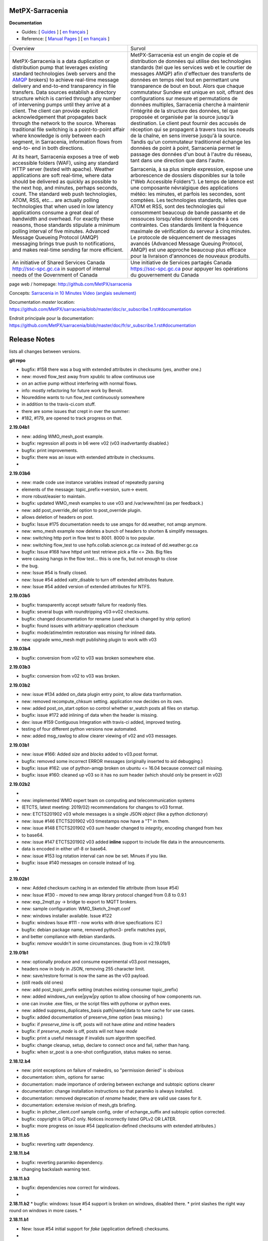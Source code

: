 ==================
 MetPX-Sarracenia
==================

**Documentation**

* Guides: [ `Guides <doc/sr_subscribe.1.rst#documentation>`_ ] [ `en français <doc/fr/sr_subscribe.1.rst#documentation>`_ ]
* Reference: [ `Manual Pages <doc/sr_subscribe.1.rst#see-also>`_ ] [ `en français <doc/fr/sr_subscribe.1.rst#aussi-voir>`_ ]

+-------------------------------------------------+--------------------------------------------------+
|         Overview                                |            Survol                                |
+-------------------------------------------------+--------------------------------------------------+
|                                                 |                                                  |
|MetPX-Sarracenia is a data duplication           |MetPX-Sarracenia est un engin de copie et de      |
|or distribution pump that leverages              |distribution de données qui utilise des           |
|existing standard technologies (web              |technologies standards (tel que les services      |
|servers and the `AMQP <http://www.amqp.org>`_    |web et le courtier de messages AMQP) afin         |
|brokers) to achieve real-time message delivery   |d'effectuer des transferts de données en          |
|and end-to-end transparency in file transfers.   |temps réel tout en permettant une transparence    |
|Data sources establish a directory structure     |de bout en bout. Alors que chaque commutateur     |
|which is carried through any number of           |Sundew est unique en soit, offrant des            |
|intervening pumps until they arrive at a         |configurations sur mesure et permutations de      |
|client. The client can provide explicit          |données multiples, Sarracenia cherche à           |
|acknowledgement that propagates back through     |maintenir l'intégrité de la structure des         |
|the network to the source. Whereas traditional   |données, tel que proposée et organisée par la     |
|file switching is a point-to-point affair        |source jusqu'à destination. Le client peut fournir|
|where knowledge is only between each segment,    |des accusés de réception qui se propagent         |
|in Sarracenia, information flows from end-to-    |à travers tous les noeuds de la chaîne,           |
|end in both directions.                          |en sens inverse jusqu'à la source. Tandis qu'un   |
|                                                 |commutateur traditionnel échange les données      |
|At its heart, Sarracenia exposes a tree of       |de point à point, Sarracenia permet le passage    |
|web accessible folders (WAF), using any standard |des données d'un bout à l'autre du réseau,        |
|HTTP server (tested with apache).  Weather       |tant dans une direction que dans l'autre.         |
|applications are soft real-time, where data      |                                                  |
|should be delivered as quickly as possible to    |Sarracenia, à sa plus simple expression,          |
|the next hop, and minutes, perhaps seconds,      |expose une arborescence de dossiers disponibles   |
|count. The standard web push technologies, ATOM, |sur la toile ("Web Accessible Folders"). Le       |
|RSS, etc... are actually polling technologies    |temps de latence est une composante névralgique   |
|that when used in low latency applications       |des applications météo: les minutes, et parfois   |
|consume a great deal of bandwidth and overhead.  |les secondes, sont comptées. Les technologies     |
|For exactly these reasons, those standards       |standards, telles que ATOM et RSS, sont des       |
|stipulate a minimum polling interval of five     |technologies qui consomment beaucoup de bande     |
|minutes. Advanced Message Queueing Protocol      |passante et de ressouces lorsqu'elles doivent     |
|(AMQP) messaging brings true push to             |répondre à ces contraintes. Ces standards         |
|notifications, and makes real-time sending       |limitent la fréquence maximale de vérification    |
|far more efficient.                              |du serveur à cinq minutes. Le protocole de        |
|                                                 |séquencement de messages avancés (Advanced        |
|                                                 |Message Queuing Protocol, AMQP) est une           |
|                                                 |approche beaucoup plus efficace pour la           |
|                                                 |livraison d'annonces de nouveaux produits.        |
|                                                 |                                                  |
+-------------------------------------------------+--------------------------------------------------+
|An initiative of Shared Services Canada          |Une initiative de Services partagés Canada        |
|http://ssc-spc.gc.ca in support of internal      |https://ssc-spc.gc.ca pour appuyer les opérations |
|needs of the Government of Canada                |du gouvernement du Canada                         |
|                                                 |                                                  |
+-------------------------------------------------+--------------------------------------------------+

page web / homepage: http://github.com/MetPX/sarracenia

Concepts: `Sarracenia in 10 Minutes Video (anglais seulement) <https://www.youtube.com/watch?v=G47DRwzwckk>`_

Documentation *master* location: https://github.com/MetPX/sarracenia/blob/master/doc/sr_subscribe.1.rst#documentation

Endroit principale pour la documentation: https://github.com/MetPX/sarracenia/blob/master/doc/fr/sr_subscribe.1.rst#documentation



===============
 Release Notes 
===============

lists all changes between versions.

**git repo**

* bugfix: #158 there was a bug with extended attributes in checksums (yes, another one.)
* new:    moved flow_test away from xpublic to allow continuous use
*         on an active pump without interfering with normal flows.
* info:   mostly refactoring for future work by Benoit.
*         Noureddine wants to run flow_test continuously somewhere
*         in addition to the travis-ci.com stuff.
*         there are some issues that crept in over the summer:
*         #182, #179, are opened to track progress on that.

**2.19.04b1**

* new:    adding WMO_mesh_post example.
* bugfix: regression all posts in b6 were v02 (v03 inadvertantly disabled.)
* bugfix: print improvements.
* bugfix: there was an issue with extended attribute in checksums.
* 

**2.19.03b6**

* new:    made code use instance variables instead of repeatedly parsing
*         elements of the message: topic_prefix->version, sum-> event.
*         more robust/easier to maintain.
* bugfix: updated WMO_mesh examples to use v03 and /var/www/html (as per feedback.)
* new:    add post_override_del option to post_override plugin.
*         allows deletion of headers on post.
* bugfix: Issue #175 documentation needs to use amqps for dd.weather, not amqp anymore.
* new:    wmo_mesh example now deletes a bunch of headers to shorten & simplify messages.
* new:    switching http port in flow test to 8001.  8000 is too popular.
* new:    switching flow_test to use hpfx.collab.science.gc.ca instead of dd.weather.gc.ca
* bugfix: Issue #168 have httpd unit test retrieve pick a file <= 2kb.  Big files 
*         were causing hangs in the flow test... this is one fix, but not enough to close
*         the bug.
* new:    Issue #54 is finally closed.
* new:    Issue #54 added xattr_disable to turn off extended attributes feature.
* new:    Issue #54 added version of extended attributes for NTFS.

**2.19.03b5**

* bugfix: transparently accept setxattr failure for readonly files.
* bugfix: several bugs with roundtripping v03->v02 checksums.
* bugfix: changed documentation for rename (used what is changed by strip option) 
* bugfix: found issues with arbitrary-application checksum
* bugfix: mode/atime/mtim restoration was missing for inlined data.
* new:    upgrade wmo_mesh mqtt publishing plugin to work with v03

**2.19.03b4**

* bugfix: conversion from v02 to v03 was broken somewhere else.

**2.19.03b3**

* bugfix: conversion from v02 to v03 was broken.

**2.19.03b2**

* new:    issue #134 added on_data plugin entry point, to allow data tranformation.
* new:    removed recompute_chksum setting. application now decides on its own.
* new:    added post_on_start option so control whether sr_watch posts all files on startup.
* bugfix: issue #172 add inlining of data when the header is missing.  
* dev:    issue #159 Contiguous Integration with travis-ci added, improved testing.
*         testing of four different python versions now automated.
* new:    added msg_rawlog to allow clearer viewing of v02 and v03 messages.

**2.19.03b1**

* new:    issue #166: Added *size* and *blocks* added to v03.post format.
* bugfix: removed some incorrect ERROR messages (originally inserted to aid debugging.)
* bugfix: issue #162: use of python-amqp broken on ubuntu <= 16.04 because *connect* call missing.
* bugfix: issue #160: cleaned up v03 so it has no *sum* header (which should only be present in v02)

**2.19.02b2**

*
* new:    implemented WMO expert team on computing and telecommunication systems
*         (ETCTS, latest meeting: 2019/02) recommendations for changes to v03 format.
* new:    ETCTS201902 v03 whole messages is a single JSON *object* (like a python *dictionary*)
* new:    issue #146 ETCTS201902 v03 timestamps now have a "T" in them.
* new:    issue #148 ETCTS201902 v03 *sum* header changed to *integrity*, encoding changed from hex 
*         to base64.
* new:    issue #147 ETCTS201902 v03 added **inline** support to include file data in the announcements.
*         data is encoded in either utf-8 or base64.
* new:    issue #153 log rotation interval can now be set. Minues if you like.
* bugfix: issue #140 messages on console instead of log.
*


**2.19.02b1**

* new:    Added checksum caching in an extended file attribute (from Issue #54) 
* new:    Issue #130 - moved to new amqp library protocol changed from 0.8 to 0.9.1
* new:    exp_2mqtt.py -> bridge to export to MQTT brokers.
* new:    sample configuration: WMO_Sketch_2mqtt.conf 
* new:    windows installer available. Issue #122
* bugfix: windows Issue #111 - now works with drive specfications (C:)
* bugfix: debian package name, removed python3- prefix matches pypi, 
*         and better compliance with debian standards.
* bugfix: *remove* wouldn't in some circumstances. (bug from in v2.19.01b1)

**2.19.01b1**

* new:    optionally produce and consume experimental v03.post messages, 
*         headers now in body in JSON, removing 255 character limit.
* new:    save/restore format is now the same as the v03 payload.
*         (still reads old ones)
* new:    add post_topic_prefix setting (matches existing consumer topic_prefix)
* new:    added windows_run exe|pyw|py option to allow choosing of how components run.
*         one can invoke .exe files, or the script files with pythonw or python exes.
* new:    added suppress_duplicates_basis path|name|data to tune cache for use cases.
* bugfix: added documentation of preserve_time option (was missing.)
* bugfix: if *preserve_time* is off, posts will not have *atime* and *mtime* headers
* bugfix: if *preserve_mode* is off, posts will not have *mode* 
* bugfix: print a useful message if invalids sum algorithm specified.
* bugfix: change cleanup, setup, declare to connect once and fail, rather than hang.
* bugfix: when sr_post is a one-shot configuration, status makes no sense.

**2.18.12.b4**

* new: print exceptions on failure of makedirs, so "permission denied" is obvious
* documentation: shim\_ options for sarrac
* documentation: made importance of ordering between exchange and subtopic options clearer 
* documentation: change installation instructions so that paramiko is always installed.
* documentation: removed deprecation of *rename* header, there are valid use cases for it.
* documentation: extensive revision of mesh_gts briefing.
* bugfix: in pitcher_client.conf sample config, order of echange_suffix and subtopic option corrected.
* bugfix: copyright is GPLv2 only.  Notices incorrectly listed GPLv2 OR LATER.
* bugfix: more progress on issue #54 (application-defined checksums with extended attributes.)

**2.18.11.b5**

* bugfix:  reverting xattr dependency.

**2.18.11.b4**

* bugfix:  reverting paramiko dependency.
*          changing backslash warning text.

**2.18.11.b3**

* bugfix:  dependencies now correct for windows.
*

**2.18.11.b2**
* bugfix:  windows: Issue #54 support is broken on windows, disabled there.
*          print slashes the right way round on windows in more cases.
*

**2.18.11.b1**

* New:     Issue #54 initial support for *fake* (application defined) checksums.
*
* bugfix:  Issue #118 windows commands started from cmd.exe exit when window closed.
*          Issue #113 crash on sr_post/watch with post_exchange_split
*          Issue #112 windows log rollover 
*          Issue #101 windows git checkout corruption 
*          Issue #100 sr_subscribe add on windows gives files all on one line...
*

**2.18.10b2**

* new      Issue #106 plugins for hydrometric forecast data acquisition.
*          now have many more examples of polls.
* bugfix:  Issue #110 has_vip does not find vips.
*          unit tests referred to non SSL datamart, were broken
*          when it was de-commissioned.
*

**2.18.10b1**

* bugfix   corruption in cache cleaning introduced by pathname encoding.
* new      email ingest support added ( Issue #59 )

**2.18.09b2**

* bugfix   fixed duplicate suppression corruption when files have spaces in their names.
* bugfix   on windows: many issues with on \ vs. / addressed.
* bugfix   on windows, *edit* directive now works using notepad.exe by default.
* bugfix   on windows, *add* adds carriage returns to example files added, so notepad is happy.
* bugfix   on windows, *log* now works.
* bugfix   on windows, *list* now works for individual files.
* new      list now prints out log directory (which is hard to guess on windows)
* bugfix   examples for sr_Pitcher use case where inaccurate.
* bugfix   issue #99 *list* missed some items it should have listed.
* bugfix   *list* no longer list dot files or those ending in ~ (tmp/work/hidden files)

**2.18.09b1**

* bugfix    flow_setup was failing tests on rabbitmq server 3.7.7 (though it still worked.)
*           flow_setup fixed so it works with 14.04 (use python2 for pyftpdlib )
*
*    new    added dd_ping.conf to do easy test of broker function to examples.
*           flow_check.sh now does a spot check, flow_limit.sh limits the length of the test.
* change: flatten, mirror and strip options now affect only succeeding accept clauses. (Issue #80)
* disabling timeouts on windows, as they were not working anyways.
* added ${DD} to substitutions in directives
* added --version option. ( issue #25 )
* added rename option. ( Issue #92 )
* added globbing to include directive ( Issue #31 )
* many corrections to French documentation.
* bugfix issues #85 #86 


**2.18.08b1**

* BUG       claims to be 2.18.07b3 (missed commit of changing that.)
* bugfix    issue #76 sftp login passwords broken when any keys present. (from Marie!)
*           updated configuration for ECCC RDPS (from Sandrine.)
*           close_fds=false for older python to fix flow_test on ubuntu 14.04.
*
*    new    NEXRAD AWS polling (from Marie!)
*           more plugin documentation. 
*           dd.weather.gc.ca polling migrated to amqps.
*           catalogued two contributed implementations (Thanks Canberk & Tanner)


**2.18.07b3**

* bugfix     regression for subprocess api change @ V3.5
*            

**2.18.07b2**

* bugfix      HPC mirroring reports crash in retry logic, work-around, 
*             add try/except around it.
*             retry_ttl unit conversion error (was comparing milliseconds to seconds.) 
* new         poll_email_fetch - query and download from mailboxes. From Marie!
*

**2.18.07b1**

* bugfix      sr_audit now fixes missing instances. (issue #62 & #63 )
*             more output of plugin programs present in logs (issue #63)
*             two different crashes fixed in flow_test.sh
*             filter_wmo2msc directory tree naming improved ( issue #60 )
*             many documentation improvements. (Alain & Marie)
* new         enhanced parsing of date substitution (issue #55 Wahaj!)
*             now have program settings audit.conf  (issue #64 )


**2.18.06b2**

*             sr_poll bug for polling scripts fix from Jun.

**2.18.06b1**

* bugfix      sr_audit now runs for all users (restarts crashed components.)
* new         start post (sleep <= 0) now does nothing.
*             tested and added build instructions for RPM systems.
* doc         French docs done.
*             *sci-fi* (future planned features) removed from docs.
*             website migrated from sf.net to git repo ones (github, gitlab)

**2.18.05b4**

* bugfix      plugin msg_filter_wmo2msc.py fixed
*             sr_poll now uses its own set_dir_pattern to replace variables
*             sr_post/sr_poll/sr_watch fixed that a cache file for instance 000 was created
*             sr_post/sr_poll/sr_watch add caching of 'L' message
* new         sr_amqp for consumer sets channel.basic_recover(requeue=True)
* update      flow_post.sh posts lot of files within one call (load problem fixed)
*             flow_test does not test filename with space anymore
*             flow_test 5 instances for sender
* doc         miscellaneous doc fixups.

**2.18.05b2**

* bugfix       sr_sftp use chdir to see if connection is still alive
*              sr_http some site do not tolerate '//' in path
*              sr_subscribe some code added for sr_sender (lost in inheritance)
*              sr_file if a file does not exist and should be copied/linked just warn (Dominic)
* update       flow_test test2_f61.conf no use of post_total_save (race condition)

**2.18.05b1**

* bugfix       sr_sftp  differentiate put part vs put file 
* new          sr_retry uses caching for message uniqueness
*              sr_ftp,sr_sftp better connection test
* update       sr_poll  default post_base_url from destination url without password
*              sr_subscribe,sr_sender  log attempt
*              sr_subscribe retry.on_heartbeat on startup
*              sr_sender/sr_util if file to send does not exist... give it "attempt" chances
* doc          fixes and translation into french in progress
*              updated examples link, and samples directory cleanup

**2.18.04b5**

* bugfix  open local file read rb (instead of r+b)
*         remove .tmp file if upload does not work
*         sftp link and directory removal (from message)
* update  instance string using 2 digits (and code to migrate to)
*         switch for subprocess.check_call or subprocess.run 
*         give all chances to sigterm to complete
* new     inflight tmp/
*         If things go badly (general exception catch) keep message in retry
*         log when a retry message is dropped because it expires
*         poll accepts https (more test to do...not working with japan)
* doc     expanded description of *expire* setting.
*         Adding hint about use of *expire* option, how it is necessary for operations.
*         default setting is to avoid broker overload, too low for operational use.

**2.18.04b4**

* bugfix  destfn_script was not working
* update  sr_config.run_command presents subprocess check_call or run depending on python version
* new     inflight tmp/

**2.18.04b3**

* testing flow_test standardisation of messages
* bugfix  hb_retry no more dependency with on_start
*         sr_poll make sure all comparaisons are done without of trailing \n
* new     registered do_get,do_put
*         registered plugin, if return None, let python do it
*         plugin accel_scp.py
*         C has its own sarrac git repo
*         sr_config.py  '\ ' backslash_space allowed in options 
*         sr_config.py/sr_message.py  topic encodes  ' ' '#' with %20 %23
* update  flow_test standardisation of messages
*         sr_poll logs a warning when sleep time makes no sense
*         documentation launchpat for sundew
*         sr_audit log a message when --users all is done
*                   make sure heartbeat is in try/except 

**2.18.04b2**

* testing: Added recovery of flow_test stuck in retrying state.
* bugfix  C Truncate all headers and topic so they don't exceed 255 (AMQP limit.)
*         C Try to avoid being in conflict with stdin/out/err  open/close + 2 dup
*         C Valgrind hygiene: if nanosecond timestamp was 0, weird stuff happenned.  Fixed.
*           now valgrind does not complain at all.
*         C libsrshim enforced checks on commands'status
*         C any Python, topic and path with # encoded into %23 (as blank into %20)
* update  sr_audit hb_police_queues to check queue as admin, 
*           hb_sanity to check processes and sanity_log_dead option added            
*           no sleep option, sleep computed to trigger next heartbeat
*         sr_rabbit rabbit dependant commands placed in this file
* new     plugin do_send_log

**2.18.04b1**

* testing:retries on python side to validate products and routing
*         flow_post: loop on sorted individial products (spaces in path)... symlinks considered
* new     sr_subscribe: traceback logs when doing badly
*         sr_audit heartbeat works ... needs a config in audit/x.conf for now.
*         plugins: hp_sanity  uses sr sanity to check if program in strange state and log age to restart
*                  do_simulation logs protocol steps... instead of doing the actual download or send of a product
*         sr_config sundew_dirpattern provide a mean to use $RYYYY... etc in directory
* bugfix  C changes to return proper status of shimmed functions
*         C Get log file descriptor out of the danger zone also
*         C renameorlink put back code when oldname exists and processes it if link too
*         sr_retry : no more uses of self.activity and conditional retry heartbeat changed

**2.18.03b1**

* testing: changes derived expanded flow_test coverage
*        plugin msg_stopper with env MAX_MESSAGES
*        filename with spaces: ls_file_index (poll,sftp,ftp), sr_post.c, flow_post.sh
*        flow config changes : reject (hourly,today,yesterday xml)
*        plugins   : msg_pclean_f9*.py
*        sr_subscribe logging fix
* new    realpath_filter (PY and C), realpath also named realpath_post
*        sr sanity  check pid/process  and log age if older than heartbeat * 1.5
*        sr_audit not finished (heartbeat)
* bugfix Rotation of retry messages ajusted under certain conditions
* update msg_filter_wmo2msc.py requiered operationnaly now

**2.18.03a4**

* C      libsrshim dup3 (like dup2 for redirection)
* bugfix amqp.connection not working now showing reference to 'msg'

**2.18.03a3**

* bugfix sr using cleanup_parent (was cleanup)
* bugfix unlink cache_file under try:except
* bugfix sender posting fix from msg.new_*
* bugfix with exchange_suffix
* bugfix on plugins (return T/F) for on_start/on_stop incomplete
*        show on_stop/start plugin/modules at startup
* C      realpath_post T/F, realpath_filter T/F
* C      libsrshim processes  redirections  (dup2)
* subscribe on_report plugin implemented... and report_log plugin given as an example
* subscribe module check_consumer_options

**2.18.03a2**

* bugfix: C: revert stat passed to sr_post because used for hardlink
* rename option and in message header put back

**2.18.03a1**

* bugfix: C: on rename/mv : realpath option and stat attributes unused for oldname
* rename option and in message header withdrawn

**2.18.02a2**

* bugfix: C: posting, link... would cause problem depending on realpath value
* bugfix: C: posting, post_base_directory that started and/or ended with / might be missing a . in topic.
* documentation: renamed cp.py -> accel_cp.py, wget.py --> accel_wget.py

**2.18.02a1**

* change: no default broker (was dd.weather.gc.ca) caused more trouble than help.
* feature: pluggable checksum algorithms implemented.
* feature: sr_poll is now recursive.
* feature: can use URL's in config & 'include' directives... also: remote_config_url added.
* feature: python https & ftps download support added. (was an omission.)
* feature: code now has msg_count available (number of queued messages at broker.)
* feature: config can use api instance variables from application ex.: ${broker.username}
* plugins: on_start/on_stop support completed,  
* plugins: root_chown.py, trace_on_stop.py
* plugins: hb_memory now prints cpu usage.
* bugfix: C: queue_name random seed wasn't. 
* bugfix: *restart* no longer restarts unless old process is really gone (used to kill and hope.)
* bugfix: sr_log2save.py was broken (old log file format), now runs on post_log at least
* bugfix: path option when varsub and post_base_dir was implied
* bugfix: posting remote file via polling: length = 0 when message has minimal infos
* bugfix: sr_poll.py cache.check only if cache enabled
* bugfix: sr_post rename paths wrong  oldname/newname (post_base_dir was not removed)
* bugfix: sr_post/sr_poll on_post events now have new_dir/new_file as per other plugin entry points.
* bugfix: C: components crash on add when SR_CONFIG_EXAMPLES is not set. Now complain and error exit.
* performance: added dictionary to speed up cache when multiple entries have same sum.
* flow_tests: unit tests, mirroring, will cope with log rotations

**2.18.01a5**

* added *exchange_suffix* and *post_exchange_suffix*
* *cleanup* action aborts if running. (py and C)
* *cleanup* action removes .cache files and directories. (py and C)
* *remove* action calls cleanup. (py and C)
* Documentation: added mirroring use case.
* retry logic refactored. performance substantially improved. more correct.
* added detection of too short heartbeat interval.
* C: added prefetch option.
* many improvements to flow_tests (improved QA)
* sftp will now not report an error if a file it is supposed to delete is not there. (jobs is done.)
* re-worked wget plugin so the stdout and stderr are printed.
* list action now prints properly (includes the examples) when user has no configurations.
* added pitcher and sci2ec use cases to examples.

**2.18.01a4**

* made new style plugin examples work with older python.
* added new style: cp.py and wget.py plugins.
* fix: the new api was broken by old python fix.

**2.18.01a3**

* fix to error message about *object has no attribute 'do_download_list'* 
* disable new plugin api on python < 3.4 to avoid error messages.

**2.18.01a2**

* likely fix included for 1 in 200 file missing in HPC mirroring.
* added on_start, and on_stop to plugins available.
* combined plugin parser for all plugins in one module. Improved error checking.
* C: now imports version info from python, so C version is meaningful (instead of always 1.0.0)
* fixed: column width hack for older versions was busted.

**2.18.01a1**

* C: made consumer tag meaningful (identifies hostname and pid of consumer.)
* added version check and work around because get_terminal_width on python3.2 ( ubuntu 12.04 )
* C: subscribers creating consumer for each message. api/usage wrong. Fixed.
* added log_settings to display all settings on startup.
* noticed wrong default settings on startup:  durable was false, should be true.
* noticed wrong default settings on startup:  prefetch was 1, supposed to be 25.
* flow_test: redirected much output to log files.
* flow_test: added some libcshim (via cp command) based posting (in c diagram.)
* flow_test: moved sr_poster code into flow_setup, so it is started at beginning instead of run in flow_check.
* Corrected that *inflight* option was NONE on sender.  It was documented and intended to be '.tmp'.
  now it defaults to '.tmp' but if there is a post_broker, it defaults to NONE.
* added info messages for cases where msg_received, but the log does not say what happenned (rename/link/mv cases.)
* times used to be truncated to milliseconds, now the natural number of places after the decimal are retained.
* C: fix: mv called from shim where no directory in old file name caused malformed *oldname* field in resulting post.
* C: fix: segfault if credentials.conf is missing.

**2.17.12a8**

* added exponential backoff on failure to main processing loop in sr_subscribe.
* added exponential backoff to main retry loop in sr_consumer.
* now recovers from syntax errors in retry files (json.decode errors.)
* c: segault in mv if there's no slashes in the source path, oops!
* added identifiers to differentiate all the Type: messages from exceptions.

**2.17.12a7**

* C: added SR_CONFIG_EXAMPLES environment variable.
* C: change C to use four digit instance numbers to match python.
* C: add *declare* option for variables. 
* C: Remove *flow* option.
* fixed: second field in options was not being checked for variable substitution.
* fixed: remove did not work for disabled configurations.
* added sr_pulse.7 man page.
* made 'add' look in sample directories.
* 'enable' and 'remove' weren't working.
* 'list' now includes sample configurations, if available.
* change retry_ttl to default to the value of 'expire'.  Can still override.
* C: realpath wasn't properly applied in shim library cases.
* removed 's' from the 'headers' option in python, to match C.
* python added 'expiry' as synonym for 'expire', to match C.
* C: realpath only applied if an absolute path was supplied, now works for relative ones also.
* heartbeat_memory uses psutil.memory_info, on python 3.4 (in ubuntu 14.04) that routine is called get_memory_info.
  added an if statement so it works for all cases.

**2.17.12a6**

* heartbeat processing surrounded by exception to avoid cpu-hang when plugin has an error.
* list categorizes configuration files.
* list now prints the directories containing configuration files for each category.
* list prints plugins available also, and listing a particular plugin works now as well.
* list now uses a PAGER, if configured, and *more* by default, rather than cat.
* Normally stderr is redirected to logs, but when debug was set it wasn't. Now it always goes to logs.
* added messages so heartbeat processing is visible.
* sr_shovel would freak out if cache was set. fixed.
* fixed heartbeat_memory so it works in sr_watch.
* C: implemented *source* option
* C: corrected picking of "main file" for configuration name.

**2.17.12a5**

* added exponential backoff to download failures.
* inactive work committed for long lasting flow tests (deletion while in progress.)
* C: added exponential backoff to retry, avoid hammering servers when they're sick.

**2.17.12a4**
* added exponential backoff on retry, so it doesn't SPAM/hammer server when retrying.

**2.17.12a3**

* added retry_ttl to have retry queue give up eventually.
* changed behaviour to try *attempts* times before putting in the retry queue
* buffering changed from 8K to 1M (awful performance regression due to timeouts on small bufs.)

**2.17.12a2**

* bugfix: sr_watch was ignoring event option.
* C: added recovery code after posting errors.
* heartbeat_memory plugin added by default to control runaway memory leaks.
* support added to python for N checksum (already in C version.)

**2.17.12a1**

* bugfix: sr_post sometimes required -p.  It shouldn't.
* Semantics of *accept_unmatch* changed. Before the option was ignored, and set based
  on the existenceof accept/reject clauses. This caused some strange behaviours.
  now *accept_unmatch* setting is honoured.  default to False in subscribe and sender,
  and to True in all other components (winnow, shovel, post, poll.)
* bugfix: report_exchange option was ignored and overridden.
* undocumented, and unused option 'use_pattern' withdrawn.
* heartbeat_cache plugin added in option parsing rather than forced at end.
* sr_poll now supports sum algorithms other than z to support polling of local files.
* documentation bugfix: invalid links to sr_subscribe.7 corrected to sr_subscribe.1
* testing added cases to simulate communications problems, such as message corruption.
* bugfix: SENDER=X, filename would be =X, instead of X.
* bugfix: sender used to print "Sends:" before sending a file, now prints "Sent:" afterward.
* retry logic changed. Now write to a retry queue file, and try again when there is a lapse.
  so it doesn't get "stuck" on old files, but keeps sending new stuff. catches up gradually.
* timeouts for many parts of transfer processing added.
* transfer code consolidated into one location rather that repeating in each protocol.
* *Pulse* messages added, to ensure connection stays live.
* some round-tripping added in heartbeat processing to ensure connection remains live.
* C: fixed: was putting wrong checksum in posted messages.
* C: now retries connection to broker forever (used to give up after one try.)
* C: bugfix: pbu synonym for post_base_url, was not accepted, corrected.
* C: fixed when renaming across file systems, it would fail, rather than copying the file.

**2.17.11a3**

* sr_post -p|-path optional ending arguments are postpaths
* sr_config  by default use_pika only if amqplib not available
* sr_poll  vip written once, heartbeat_check before vip check
* sr_instances sr_post foreground as a special case (no config)
* sr_subscribe heartbeat_check before vip checking
* sr_util startup_args generalized/simplified 
* sr_util sumflg 0,random(0,100)
* sr_watch merged into sr_post (inherited from sr_post now)
* sr_watch post directory content at startup (if not cached)
* sr_subscribe  revert onfly_checksum set to message checksum in case unset


**2.17.11a2**

* C: fixed: build configuration directories if missing (used to segfault.)
* C: fixed: *debug* setting misinterpreted.
* C: fixed: option base_dir, should have been post_base_dir
* sr_watch remnants of old cache code causing problems, removed.
* sr_watch fix for mtime check of file which was renamed.
* documentation improvements.
* fixed: list,get,remove,edit,log not working for other than subscribe.
* excessive debug messaging removed.


**2.17.11a1**

* sr_subscribe bug fix for SOURCE 
* sr_subscribe add module __on_file__
* sr_sender    as flow test demonstrate, option post_base_url is not mandatory
* sr_instances propagate action and permits edition of general files (admin,defaults,credentials)
* sr_instances adds actions : add, disable, edit, enable, list, log, remove
* sr_instances calls configure before build_parent to have all options set
* sr_post/sr_watch get rid of useless lock stuff... fixed cache problems
* sr_poll      able to use standard sr_file...
* sr_(s)ftp/http  when preserve_mode is true... bug fix on setting value of mode
* sr_file     adding some support for polling (standardisation)
* sr_consumer file queuename ends with .qname and link to old file (to preserve version compat)
* sr_config   late of user_log_dir and user_cache_dir to insert hostname if statehost is True
* sr_config   statehost inserts hostname in user_cache_dir and user_log_dir
* sr_config   module declare_option  makes program know about plugin options
*             so program would warn only on real unknown or erronous options
* sr_config   withdrawal of recursive option, set to True everywhere applicable
* sr_config   log setup easier, supports loglevel none meaning no logs
* sr_amqp.py  when using pika, no log if delete_queue and queue not found
* sr_amqp.py  option use_pika to use or not pika when available
* sr_amqp.py  mixing amqplib and pika depending of availability
* sr_*        withdraw msg.headers['filename'],  msg.headers['flow']
* sr_*        reenforcement of base_dir, post_broker, post_exchange, post_base_dir, post_base_url

**2.17.10a4**

* C: msg pretty printer now includes user defined headers.
* C: loglevel now accepts words: none, critical, error, warning, info, debug. (like python version.)
* C: logevel numbers inverted (formerly 99 was be very quiet, no 0 is quiet.)
* switched library dependency from amqplib to pika.
* fix for no_download switch which wasn´t impeding downloads.

**2.17.10a3**

* C: directories posted during rename. not sure what effect is.
* documentation consolidated to sr_subscribe, much duplication gone.
* C: sr_cpost force_polling works properly now (using cache.)
* C: bugfix double free segfault on exit.
* C: added directory support to sr_post_rename
* C: libsrshim: added support for the truncate(2) system call.
* many fixes based on deployment testing.
* support files names with spaces in them.
* call on_file plugins when symbolic link created.
* sr_config    : environment variable substituted for option value
* sr_sender    : on_msg msg_2localfile now by default (so no longer need to specify for every sender.)
* sr_subscribe : changing determination of source (source_from_exchange or missing)
* rmdir support (python only.)

**2.17.10a2**

* add regexp option to strip.
* now support environment variables in config files with ${var}
* bugfix: misbehaved when file names have blanks in them.
* added -header option to sr_post.
* fix for bug #74 - error messages on shutdown of amqps connection.
* C: cpost setup/cleanup/declare/restart etc... some were broken, fixed.
* C: added sighandler to avoid cache corruption when terminating.
* C: add rename support to cpost (was only in libcshim and python before.)
* C: bugfix: C was inventing fields if not provided (mode=0, mtime="").
* C: added tx.select & tx.confirm (publish acknowledgements)
* C: FIXME: not yet: basic_ack (consumer acknowledges only after successful processing, rather than on receipt.)
* C: integrated into flow_tests.

**2.17.10a1**

* cleanup/declare/setup actions (all programs): no exit, log with configname
* sr_subscribe/sr_sarra/sr_sender : do_task plugin (initialised to proper module for now)
* sr_subscribe: headers' source and from_cluster forced when source_from_exchange
* sr_subscribe: add substitution for ${DR} ${PDR} ${YYYYMMDD} ${SOURCE} ${HH}
* sr_subscribe  log ignore message when already in cache
* sr_subscribe: events option is consider to perform link and delete messages
* sr_subscribe: modified to be a base class instantiated from most programs
* sr_subscribe: integration of restore_queue, process report_daemons, save/restore
* sr_subscribe: help module : treats sr_shovel,sr_winnow,sr_sarra cases
* sr_sender: for R and L messages skip offset/length setting in module set_local()
* sr_shovel: caching optional default to False
* sr_config: some save,restore and cache defaults
* sr_config: inflight supports duration_from_str (for sr_watch/post)
* sr_config: duration_from_str  time suffix [sS] [mM] [hH] [dD] [wW] where applicable
* sr_config: module configure cleans up extended options (proper reload)
* sr_config: option -headers to add,delete or reset user's  key,value pair in message headers
* sr_ftp,sr_sftp: connect/reconnect resets cdir (current dir)
* sr_ftp,sr_sftp,sr_http: standardisation, http exception (no hang)
* sr_ftp,sr_sftp,sr_http: fix Eric's os.getcwd bug, add preventive fp.flush and os.fsync
* msg_total.py: plugin skip total byte increment when no partstr in message
* sr_message: move support with oldname/newname (impact watch,post,subscribe,sarra,sender to come)
* sr_message: srcpath turned to baseurl, set_notice(baseurl,relpath) --impacts all programs--
* sr_message: trim_headers for user added headers key,value pair  --impacts all programs--
* sr_cache: module cache.check_msg ... process correctly message without parts (sum L and R)
* sr_audit,sr speed up through class instantiation and direct broker connection
* sr_audit fix permissions for source and subscribe users
* sr_amqp,sr_pika: cleanup skip removal of exchanges xpublic,xreport,xwinnow*
* sr_util:  startup_args catches -help when only args given
* flow_test: several changes to make it more reliable.

**2.17.09a1**

* FIXME: do old cache files need to be deleted during upgrade? update RELEASE_NOTES
* expire DEFAULT CHANGED:  7 days -> 5 minutes.  Avoiding pump overloading turns out to be critical.
* new plugin msg_to_clusters, simplified replacement of inter-cluster routing logic.
* sr_watch, returned to recursive formulation of sr_watch, reduces overhead substantially.
* flow_test now includes ftp download test.
* flow_test now uses sr_audit, queues and exchanges extant now tested.
* flow_test now waits for queues to drain (so it works more often.)
* fix (bug# 88) for sr_audit creating report queues with no consumers. 
* sr_poll and plugin/poll_script.py post with parent.post  (srcpath,relpath instead of url)
* flow_templates under poll|post|watch modified not to generate errors in flow logs
* flow_templates shovel t_dd[12].conf  reject .*citypage.*  to avoid errors in flow logs
* plugin/msg_by_user.py now considers msg.report_user for v02.report messages (correct error in flow logs)
* flow_check.sh shows classified list of errors in log or report No error found
* sr_poster unused in sr_poll, sr_winnow, sr_sender, sr_shovel
* sr_winnow, sr_subscribe supports caching on messages
* sr_config  post_url option equivalent to url
* sr_subscribe support posting if post_broker is set (and other post options)
* plugin heartbeat_cache : cache clean/save + stats if cache_stat = True
* all program consuming... calls heartbeat_check themselves
* move hearbeat code from sr_consumer to sr_config
* cache is cleaned every heartbeat.


**2.17.08a1**

* sr_pika tested with flow stuff...
* sr uses .config/sarra/post directory ... check for option sleep to call sr_cpost
* throttle use better time function
* sr_message  topic without filename
* sr_http  timeout + self test
* sr_sftp self test works
* sr_sftp/sr_ftp call self.close on download or send problems
* sr_sftp minimal credentials based on SSH configs being ok
* sr_sftp read/uses ~/.ssh/config if needed/provided
* sr_sender sftp/ftp bugfix now honours *mirror true* default. was ignored before.
* sr_cache same algorithm as the C implementation
* getting rid of cluster routing logic, gateway_for/, to be implemented with plugins.
* debian packaging for C. 
* C posting library, including sr_cpost that replicates post and watch is complete.
* C libc shim that calls C posting library complete.
* getting rid of random checksums (L & R -> SHA512 digest.)

**2.17.07a4**

* changed *chmod* interpretation. Was obsolete in favour of umask, now an option to override umask.
* bug fixes for chmod not being done in a number of situations where it was required.

**2.17.07a3**

* on_heartbeat support added to sr_watch.

**2.17.07a2**

* on_post plugins were broken in 2.17.07a1 
* on_heartbeat now defaults to heartbeat_log as one would expect, and documented both.

**2.17.07a1**

* sr_sarra bug fix os\_.exit
* All sarra programs have standard invoke : pgm [args] action config... old way still supported (MG)
* sr_util defines a function startup_args to parse sarra program arguments (MG)
* sr_audit --users : makes sure exchanges/queues configured on pump are setup (MG)
* all programs manage exchanges/queues through action 'cleanup','declare','setup' (MG)
* sr_poll nows supports http (MG)
* sr_poll start posting without parts when it has no clue for size (MG)
* on_html_page added in config and sr_poll with default http_page.py (MG)
* on_watch added in config and sr_watch (MG)
* sr_http.py now has a valid class sr_http (used in sr_poll) (MG)
* mode bits limited to the last four digits (upper digits non portable anyways.)
* C implementation of libsrshim, libsarra, sr_cpost, and sr_subjsondump  in C (not packaged yet.)
* fixed bogus error message from backward compatibility plugins.
* added mtime check to sarra and sr_subscribe so that if of new file is <= file_on_disk, then don't download.

**2.17.06a3**

* git repo url was wrong. Thanks Canadian Tire!
* compatibility editing local_file (full path) now results in setting new_dir and new_file.
* still harmonizing sender vs. subsribe api senders use parent.new_file, subs use parent.msg.new_file
* fixed sender using ftp broken by error message referring to *remote_urlstr* ( replaced by *new_urlstr* )
* files were created as public write because umask was overridden. Dunno why it was there in the first place.
* strip fixed in sr_subscribe.
* flatten fixed in sr_config.
* crasher bug when sr_sender doesn´t have a post_broker.

**2.17.06a2**

* added chmod_log for log files, which were defaulting to public writable... no idea why, set default to 600.
* changed posting default for to_clusters from ALL to the hostname of the broker.
* moved accept/reject processing into sr_poster.post, so automatically honoured when using plugin scripts that call it.
* fix bug#86 DESTFNSCRIPT in one accept would be used by subsequent ones.
* fix bug#51 now use new_path, rather than local_path in consumers, and remote_path in senders. all can use same plugins.
  includes warnings for existing plugins to change their variable names, old ones should still work, just prompt warning in log.


**2.17.06a1**

* Added default value of 'ALL' for *to_clusters* of  and *gateway_for* to make those options... optional.
* Adding *preserve_time* option (default: True), to have mtime from source reflected in files written.
* Adding *preserve_mode* option (default: True)  the move mode bits from source reflected in files written.
* deprecating *interface* setting, code from Jun. one less thing to set. Now scans all interfaces for *vip*
* polling script should still sleep for *sleep* seconds if the script fails. busyloop is bad.
* added download_dd plugin, which does multiple process copies (striping individual files.)
* documentation improvement: made *blocksize* the main partitioning option, *parts* is developer only.
  there was an error in that usage of parts actually referred partially to blocksize
* fixed blocksize=1 to mean send entire file, not 1 byte blocks.
* fix bug#66 for sr_sender to put the actual file name on the destination (after destfn, etc...) 
* sr_sarra: suppressedn excessive messages about who has vip in debug mode.
* sr_sarra:  fixed -strip.  Did not work at all before.
* added the poll_script.py plugin as an example for sr_poll.
* fix from Eric for wrong permissions in sr_sftp.
* removed useless import in line_mode.py plugin which breaks it on python 3.2
* fix from Eric for wrong permissions in sr_ftp. (bug #84)
* added version strings to components log and usage outputs.
* added sr_poll to flow_test (from Daniel)
* some re-organizing of code in sr_watch.
* implement 0400 default permission mask in sr_poll.
* note on how to encode special characters in passwords in credentials.conf
* some plugin improvements from Dominic Racette.

**2.17.03a5**

* added sr_watchb... the old implementation as a backup in case the new sr_watch is busted.
* attempted fix for sr_watch permission denied issue.  Reformulated how recursion is done.
  now it just queues up issues for later.

**2.17.03a4**

* attempted fix for bug #79 (.tmp file stay when download fails.) not tested.
* added 's', SHA512 checksum support.
* after a shovel has restored a queue from a save file, it now exits.
* on repeated saves, the json save files came out different for the same messages.
  Fixed by adding sort_keys=True to dumps. now save of same files is bitwise identical.
* added 'attempt' setting to make the number of retries programmable.
* fixed on_line plugins being broken in sr_poll.
* fixed 'reject' not working in sr_poll.
* added -save_file option to shovel and sender to allow arbitrary locations for save files. 
* report_daemons False option setting now stops report routing shovels from starting.
* added file_age.py to plugins examples.

**2.17.03a3**

* added sr_log2save a little filter to extract reloadable messages from log files.

**2.17.03a2**
*  release of a1 broke in the middle, had to use a new tag.

**2.17.03a1**

* feature #61: save/restore Deal with large queues on brokers by persisting to disk.
* bug #77: fixed. crash on file deletion when inflight is numeric. 
* feature #61, sr_sender -save/-restore to avoid broker queues implemented.
* bug #78: fixed. posting symlinks now works.
* bug #76: fixed. sr_audit will now only start if the admin option is set in default.conf
  only need one sr_audit for each pump.  having more isn't a problem, but dozens are stupid.
  for deployment to a cluster, need to run on hundreds of nodes, stop running hundreds of useless instances.
* sr_watch now indicates the exchange being published to on startup.
* feature #56: system startup (init file and/or systemd service) now installed with package. might be a bit shaky...
* bug (not submitted) problem with truncation on sftp sender, missing argument.
* developer: flow test improvement: added verification of content sent by sr_sender.
* bug (not submitted) all DESTFNSCRIPT are broken in last release.  Fixed now.
* sr_subscribe with no directory spec was broken. default to pwd as one would expect. Fixed now.
* changed build-dep from python-docutils -> python3-docutils.

**2.17.02a1**

* Summary: added some understanding of symbolic links. 
*          sr_watch will be faster in many cases, many improvements.
*          sr_post now accepts normal file specifications (more than 1, and relative paths)
*          Any component can now use vip/interface for active/passive.  Cluster configurations more flexible. 
*          programming: can have more than one plugin for on_*, they now stack sequentially.
*          programming: do_download plugin examples added for use of wget or scp.
*          other small improvements.
*
* Details:
* Added symbolic link processing (sr_watch, sr_post, sr_sarra, sr_subscribe, sr_sender)
  Caveat: links are mirrored as-is.  Likely the wrong thing to do for absolute ones. Suggestions bug#70 welcome.
* sr_post: now works with relative paths, and * etc... can post multiple files and/or directories at once.
* sr_post: simplified partitioning options:  blocksize eliminated, replaced by 'parts'
* sr_post: parts 0 - autocompute part size, 1- always send files in a single part, <sz> used a fixed size.
* sr_watch: events keywords changed: modified->modify, created->create, deleted->delete.
* sr_watch: event keyword for links:  link - mirror symbolic links
* sr_watch: added inflight xx  to ignore files until they have not been modified for > xx seconds.
* sr_watch: symbolic link processing significantly changes paths produced, as realpath no longer used.
  This should be perceived as an improvement (paths look more familiar).
* sr_watch: enabled inotify observer (can be hundreds of times faster to notice a change in a large tree.)
* sr_watch: added *force_polling* toggle option to allow user selection of slower method (polling observer)
* sr_watch: added *follow_symlinks* toggle option. 
* sr_watch: process groups of events with a single cache lock/unlock.  Provides 4-10x speedup.
* sr_watch: added 'realpath' option.  Earlier versions use 'realpath' all the time, which changes
  paths read significantly when directories are symbolically linked.  So default was changed to not do that.
  Can obtain old behaviour by spcifying this option (listed as a developer option.)
* plugins: are now stackable, when on_message encountered it is added to the list of plugins, 
  rather than replacing a single one.
* plugins: added alternate downloading examples:  (download_scp, download_wget,  msg_download )
  This is used to invoke high speed xfer mechanism, such as bbcp.
* sum 0: the sum 0 algorithm is changed to produce random checksum, rather than constant 0 to improve load balancing.
* sr_audit: changed 'role' directive to 'declare' to allow declaration of things beside users. See following line:
* sr_audit: added 'declare exchange' to permit creation of exchanges.
* developer: flow test improvement: essentially re-written to improve reliability, and shorten.
* developer: flow test improvement: now checks every item, rather than sampling, results more reassurring.
* developer: flow test improvement: cumulative status (of all tests.)
* developer: flow test improvement: compare actual downloads vs. watch.
* developer: flow test improvement: programmable number of items to collect before verifying.
* feature #59: #!/usr/bin/python3 -> #!/usr/bin/env python3 ... harmless... 
* feature #56: started. systemd support file begun, more testing required.
* feature #54: done. added Active/passive options to all components (vip & interface support.)
* feature #53: done. sr_watch 'inflight' implements mtime work.
* feature #52: done. plugin-stacking.
* bug #74: workaround ( sr_post to an ssl broker prints scary (but harmless) message after succeeding, messge suppressed. )
* bug #73: sr_sender overwriting files with shorter new versions leaves old content) fixed.
  General bug fix for over-writing of files when new shorter than old (sftp mostly)
* bug #72: fixed ( sr_sender -strip now works. )
* bug #71: fixed ( sr_audit user creation ) 
* bug #70: started ( sr_watch symbolic link handling ) mitigated.  Unclear if really fixed.
* bug #68: fixed ( sr_sarra part of flow test improvements above.)
* bug #67: fixed ( config files always parsed twice. )
* bug #45: fixed ( sr_sarra will not delete local files ) 

**2.16.11a4**

* Added moving of log directory from var/log -> log, and replacement of var directory with a symlink.
* Added setting of passwords by default for broker users by sr_audit.
* Added --reset flag interpretation by sr_audit so that permissions can be updated easily for all users.
  So now when upgrading after 'log' -> 'report' transition, just do:

  ``sr_audit --reset True --users foreground``

  and it will overwrite all the permission regexp's of the broker users.
  If someone has funny permissions, that could be a problem.  
* Added 'set_passwords' flag to sr_audit, defaulting to True.
  if set to false, users are given blank passwords.... not sure if this is useful.
  trying to understand what to do with this in the case of LDAP based users.  
* Added creation of send directory to flow_setup.sh 
* un-commented the over-ride default exchange for reporting in tsource2send.conf...
  it still needs overriding.  
* Corrected the regexp permission masks to allow sources to write to any
  exchange that starts with xs_<user>... rather than just specifically that source.  
* Corrected the regexp permissions to allow reading by subs from same.  
* Reverted patch in sarra that broke download URL's.
* Add old log exchanges to sr_audit for compatibility with pre-transition clients.
* Changed test of sender to compare against the ones watch, rather than subscriber.
* Added measurable test to flow test for sender.
* Adding sr_watch to flow_test.
* Added sr_sender to flow test.
* Removing '/var' so log files are in the normal place now.
* Optimizing the flow_test script (so it's shorter, more straightforward and regular.) 
* Documentation cleanup

**2.16.11a3**

* Fixing a cosmetic but ugly bug. Caused by the URL fix
* Add unready list to prevent posting unreadable files

**2.16.11a2**

* fix bug #61: change outputs to better present URL's in logs.
* just naming of some routines that were imported from sundew, add prefix ``metpx_``...
* fix bug #54:  Adds interpretation of sundew-specific delivery options to sr_subscribe.

**2.1611a1**

* Another String too long fix.
* Potential fix for bug #55 (chdir)

**2.16.10a2**

* Fix issue #42 (header length in AMQP)
* Numerous doc changes

**2.16.10a1**

* Fixes to self test suite
* Added calls to the usage strings on a bunch of components
* Added centralized time format conversion in sr_util
* Added sr_report(1) manual page.
* Bugfix for headers too long.
* Patch to sr_poll to prevent crashing with post_exchange_split.
* Tentative fix for bug #50 improper requirement of write permissions
* Process headers dynamically
* Documentation Updates.

**2.16.08a1**

* Major Change: Changed "log" to "report" in all components.
* Added test case for sr_sender
* Documentation Update

**2.16.07a3**

* Ian's fix for sr_sender borked with post_exchange_split.
* Jun's fix for chmod and chmod_dir to be octal.

**2.16.07a2**

* Fixed typos that broke the package install in debian

**2.16.07a1**

* Added post_exchange_split config option (allows multiple cooperating sr_winnow instances) code, test suite mode, and documentation.
* fix logger output to file (bug #39 on sf)
* sr_amqp: Modified truncated exponential backoff to use multiplication instead of a table. So can modify max interval far more easily.  Also values are better.
* nicer formatting of sleep debug print.
* sr_post/sr_watch: added atime and mtime to post. (FR #41)
* sr_watch: handle file rename in watch directory (addresses bug #40)
* sr_watch: fix for on_post trigger to be called after filtering events.
* sr_sender: Added chmod_dir support (bug #28)
* plugin work: Made 'script incorrect' message more explicit about what is wrong in the script.
* plugin work: word smithery, replaced 'script' by 'plugin' in execfile. so the messages refer to 'plugin' errors.
* Added plugin part_check, which verbosely checks checksums,
* plugin work: Added dmf_renamers, modified for current convention, and word smithery in programmers guide.
* Tested (de-bugged) the missing file_rxpipe plugin, added it to the default list.
* Documentation improvements: sundew compatibility options to sr_subscribe.
* Documentation improvements: moving code from subscriber to programming guide.
* Added a note for documenting difference between senders and subscription clients in the message plugins.
* Made reference to credentials.conf more explicit in all the command line component man pages. (Ian didn't understand he needed it... was not obvious.)
* Moved information about how to access credentials from plugin code from subscriber guide to programming guide.
* Turned a bit of the sr_watch man page into a CAVEAT section.
* Added a note about how file renaming is (poorly) handled at the moment.
* Test suite: removing overwrites of config files from test_sr_watch.sh
* Test suite: Continuing the quest:  getting rid of passwords in debug output,
* Test suite: adding explicit mention of exchange wherever possible.
* Fixed self-test to authenticate to broker as tfeed, but look for messages from tsource.

**v2.16.05a2**

* plugins improved.
* sr_winnow fixed.
* stop printing passwords in log files.
* beginnings of flow_test implemented. ( self-testing configuration with multiple components fed.)

**v2.16.05a1**

* something about log message settings and permissions.
* reviewing log message generation (older versions too voluble.)
* setting a plugin to None removes it.
* moved logging mostly into plugins to make it more modular.
* added permission of user to read own exchange.
* added plugin examples to subscriber guide.
* working through Michel's self-tests, trying to get them to work.
* Added Programmer Guide.
* sr_sender modified to use truncated exponential backoff (to avoid hammering sites when they are down.)
* some credits.

**v2.16.03a10**

* documentation fixes.
* fixed sr_audit which had been broken.
* added 'foreground' to start/stop/status in usage statements.
* Daluma input on sr_watch.
* stop sr_audit from downloading rabbitmqadmin into cwd.
* Michel retired :-)

**v2.16.01a8**

* for earlier releases, please consult git log.

**v2.16.01a3**

**v2.16.01a2**

**v2.16.01a1**

**v2.15.12a4**

**v2.15.12a3**

**v2.15.12a2**

**v2.15.12a1**

* first version with all components extant.
* Build/tag process introduced.
* until now, had just been using master branch in git. 

**0.0.1**
* development began in 2013.

* Initial release


Michel Grenier <michel.grenier@IamRetiredNow.ca> (Retired)
  dd_subscribe, sr_subscribe, sr_sarra, sr_post, 
  All of the code, until 2016/03. 
  A lot of the code, until 2017/08-2018/05 (major refactoring.)

Jun Hu <jun.hu3@canada.ca>
  Documentation Diagrams, lead on some deployments (head tester!)
  plugin work.

Noureddine Habili <Noureddine.Habili@canada.ca>
  lead on other deployments ( project lead on Sarrasemina )
  plugin work.

Peter Silva <peter.silva@canada.ca>
  Project Manager & Evangelist. A lot of Documentation, and Review of Docs.
  Architect?  Much discussion with Michel.  Small bug fixes.
  wrote most (all?) plugins included with package.

Khosrow Ebrahimpour <khosrow@ChangedJobs.ca> (no long involved.)
  Packaging & Process (Debian, Launchpad, some pypi, the vagrant self-test)

Daluma Sen <Daluma.Sen@canada.ca>
  some work on sr_watch, and worked on sr_post as well for caching.

Murray Rennie <Murray.Rennie@canada.ca>
  sr_winnow, worked on that with Michel.

Dominic.Racette <Dominic.Racette@canada.ca>
  actually a client, not really an author, but participation was crucial.
  many, many months of patient testing in a very large deployment scenario.


credit for Sarracenia image used as github avatar photo
  Jay Lechtman jay.lechtman@gmail.com - www.horrorculture.weebly.com


